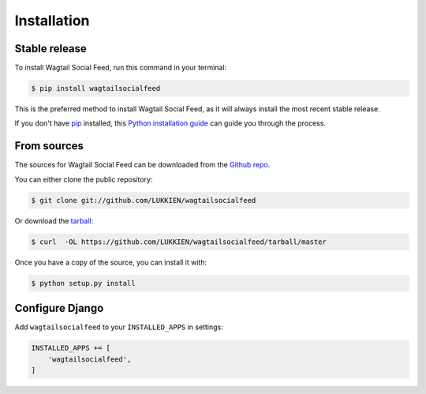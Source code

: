 .. highlight:: shell

============
Installation
============


Stable release
--------------

To install Wagtail Social Feed, run this command in your terminal:

.. code-block:: console

    $ pip install wagtailsocialfeed

This is the preferred method to install Wagtail Social Feed, as it will always install the most recent stable release.

If you don't have `pip`_ installed, this `Python installation guide`_ can guide
you through the process.

.. _pip: https://pip.pypa.io
.. _Python installation guide: http://docs.python-guide.org/en/latest/starting/installation/


From sources
------------

The sources for Wagtail Social Feed can be downloaded from the `Github repo`_.

You can either clone the public repository:

.. code-block:: console

    $ git clone git://github.com/LUKKIEN/wagtailsocialfeed

Or download the `tarball`_:

.. code-block:: console

    $ curl  -OL https://github.com/LUKKIEN/wagtailsocialfeed/tarball/master

Once you have a copy of the source, you can install it with:

.. code-block:: console

    $ python setup.py install

Configure Django
----------------

Add ``wagtailsocialfeed`` to your ``INSTALLED_APPS`` in settings:

.. code-block:: python

    INSTALLED_APPS += [
        'wagtailsocialfeed',
    ]


.. _Github repo: https://github.com/LUKKIEN/wagtailsocialfeed
.. _tarball: https://github.com/LUKKIEN/wagtailsocialfeed/tarball/master
